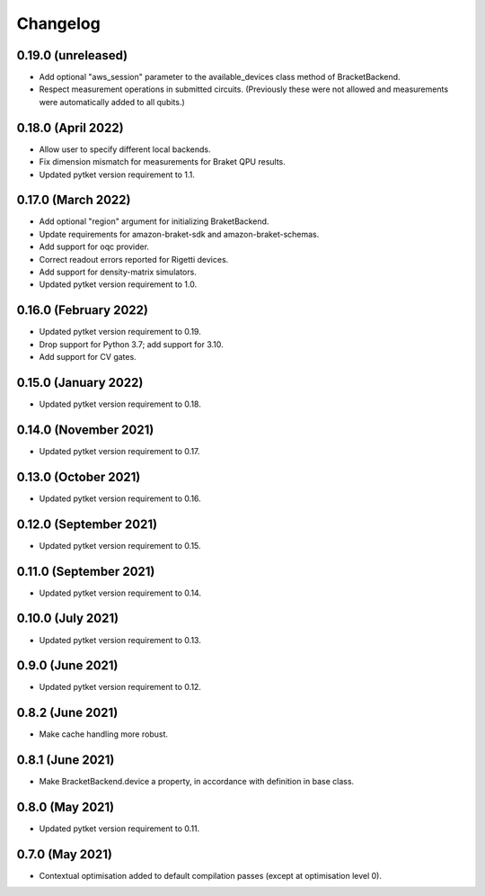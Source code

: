 Changelog
~~~~~~~~~

0.19.0 (unreleased)
-------------------

* Add optional "aws_session" parameter to the available_devices class method of BracketBackend.
* Respect measurement operations in submitted circuits. (Previously these were
  not allowed and measurements were automatically added to all qubits.)

0.18.0 (April 2022)
-------------------

* Allow user to specify different local backends.
* Fix dimension mismatch for measurements for Braket QPU results.
* Updated pytket version requirement to 1.1.

0.17.0 (March 2022)
-------------------

* Add optional "region" argument for initializing BraketBackend.
* Update requirements for amazon-braket-sdk and amazon-braket-schemas.
* Add support for oqc provider.
* Correct readout errors reported for Rigetti devices.
* Add support for density-matrix simulators.
* Updated pytket version requirement to 1.0.

0.16.0 (February 2022)
----------------------

* Updated pytket version requirement to 0.19.
* Drop support for Python 3.7; add support for 3.10.
* Add support for CV gates.

0.15.0 (January 2022)
---------------------

* Updated pytket version requirement to 0.18.

0.14.0 (November 2021)
----------------------

* Updated pytket version requirement to 0.17.

0.13.0 (October 2021)
---------------------

* Updated pytket version requirement to 0.16.

0.12.0 (September 2021)
-----------------------

* Updated pytket version requirement to 0.15.

0.11.0 (September 2021)
-----------------------

* Updated pytket version requirement to 0.14.

0.10.0 (July 2021)
------------------

* Updated pytket version requirement to 0.13.

0.9.0 (June 2021)
-----------------

* Updated pytket version requirement to 0.12.

0.8.2 (June 2021)
-----------------

* Make cache handling more robust.

0.8.1 (June 2021)
-----------------

* Make BracketBackend.device a property, in accordance with definition in base class.

0.8.0 (May 2021)
----------------

* Updated pytket version requirement to 0.11.

0.7.0 (May 2021)
----------------

* Contextual optimisation added to default compilation passes (except at optimisation level 0).
